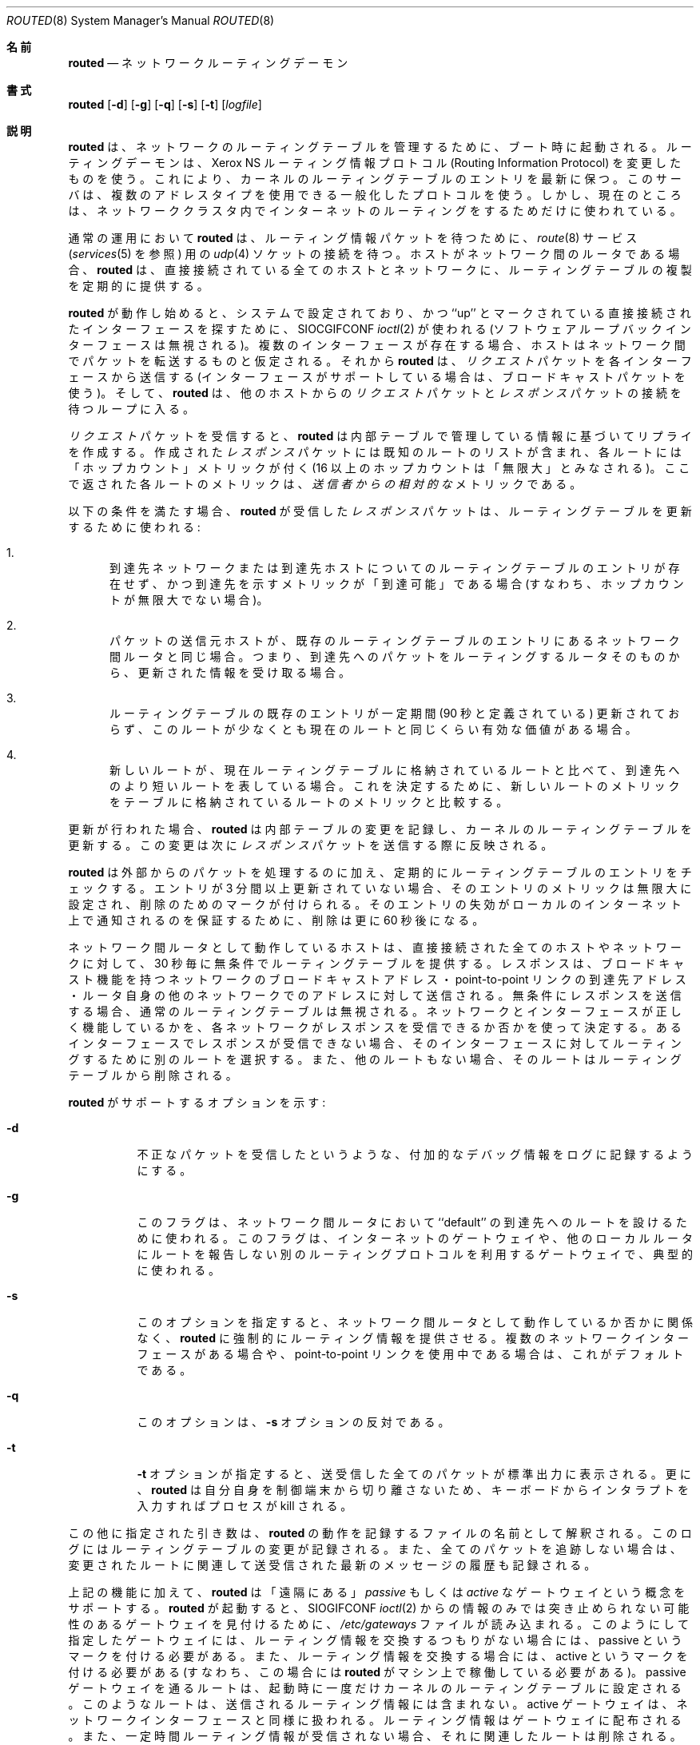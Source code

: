 .\" Copyright (c) 1983, 1991, 1993
.\"	The Regents of the University of California.  All rights reserved.
.\"
.\" Redistribution and use in source and binary forms, with or without
.\" modification, are permitted provided that the following conditions
.\" are met:
.\" 1. Redistributions of source code must retain the above copyright
.\"    notice, this list of conditions and the following disclaimer.
.\" 2. Redistributions in binary form must reproduce the above copyright
.\"    notice, this list of conditions and the following disclaimer in the
.\"    documentation and/or other materials provided with the distribution.
.\" 3. All advertising materials mentioning features or use of this software
.\"    must display the following acknowledgement:
.\"	This product includes software developed by the University of
.\"	California, Berkeley and its contributors.
.\" 4. Neither the name of the University nor the names of its contributors
.\"    may be used to endorse or promote products derived from this software
.\"    without specific prior written permission.
.\"
.\" THIS SOFTWARE IS PROVIDED BY THE REGENTS AND CONTRIBUTORS ``AS IS'' AND
.\" ANY EXPRESS OR IMPLIED WARRANTIES, INCLUDING, BUT NOT LIMITED TO, THE
.\" IMPLIED WARRANTIES OF MERCHANTABILITY AND FITNESS FOR A PARTICULAR PURPOSE
.\" ARE DISCLAIMED.  IN NO EVENT SHALL THE REGENTS OR CONTRIBUTORS BE LIABLE
.\" FOR ANY DIRECT, INDIRECT, INCIDENTAL, SPECIAL, EXEMPLARY, OR CONSEQUENTIAL
.\" DAMAGES (INCLUDING, BUT NOT LIMITED TO, PROCUREMENT OF SUBSTITUTE GOODS
.\" OR SERVICES; LOSS OF USE, DATA, OR PROFITS; OR BUSINESS INTERRUPTION)
.\" HOWEVER CAUSED AND ON ANY THEORY OF LIABILITY, WHETHER IN CONTRACT, STRICT
.\" LIABILITY, OR TORT (INCLUDING NEGLIGENCE OR OTHERWISE) ARISING IN ANY WAY
.\" OUT OF THE USE OF THIS SOFTWARE, EVEN IF ADVISED OF THE POSSIBILITY OF
.\" SUCH DAMAGE.
.\"
.\"     From: @(#)routed.8	6.6 (Berkeley) 3/16/91
.\"	From: @(#)routed.8	8.2 (Berkeley) 12/11/93
.\"	From: NetBSD: routed.8,v 1.6 1995/03/18 15:00:38 cgd Exp
.\"	$Id: routed.8,v 1.1.1.1 2000/10/19 08:22:16 ysato Exp $
.\"
.\" Japanese Version Copyright (c) 2001 Yuichi SATO
.\"         all rights reserved.
.\" Translated Sun Jan 14 21:05:08 JST 2001
.\"         by Yuichi SATO <sato@complex.eng.hokudai.ac.jp>
.\"
.\"WORD:	destination	到達先
.\"
.Dd December 11, 1993
.Dt ROUTED 8
.Os "Linux NetKit (0.17)"
.\"O .Sh NAME
.Sh 名前
.Nm routed
.\"O .Nd network routing daemon
.Nd ネットワークルーティングデーモン
.\"O .Sh SYNOPSIS
.Sh 書式
.Nm routed
.Op Fl d
.Op Fl g
.Op Fl q
.Op Fl s
.Op Fl t
.Op Ar logfile
.\"O .Sh DESCRIPTION
.Sh 説明
.\"O .Nm Routed
.\"O is invoked at boot time to manage the network routing tables.
.\"O The routing daemon uses a variant of the Xerox NS Routing
.\"O Information Protocol in maintaining up to date kernel routing
.\"O table entries.
.Nm routed
は、ネットワークのルーティングテーブルを管理するために、ブート時に起動される。
ルーティングデーモンは、
Xerox NS ルーティング情報プロトコル
(Routing Information Protocol) を変更したものを使う。
これにより、カーネルのルーティングテーブルのエントリを最新に保つ。
.\"O It used a generalized protocol capable of use with multiple
.\"O address types, but is currently used only for Internet routing
.\"O within a cluster of networks.
このサーバは、複数のアドレスタイプを使用できる一般化したプロトコルを使う。
しかし、現在のところは、ネットワーククラスタ内で
インターネットのルーティングをするためだけに使われている。
.Pp
.\"O In normal operation
.\"O .Nm routed
.\"O listens on the
.\"O .Xr udp 4
.\"O socket for the
.\"O .Xr route 8
.\"O service (see
.\"O .Xr services 5 )
.\"O for routing information packets.  If the host is an
.\"O internetwork router, it periodically supplies copies
.\"O of its routing tables to any directly connected hosts
.\"O and networks.
通常の運用において
.Nm routed
は、
ルーティング情報パケットを待つために、
.Xr route 8
サービス
.Ns ( Xr services 5
を参照)
用の
.Xr udp 4
ソケットの接続を待つ。
ホストがネットワーク間のルータである場合、
.Nm routed
は、直接接続されている全てのホストとネットワークに、
ルーティングテーブルの複製を定期的に提供する。
.Pp
.\"O When
.\"O .Nm routed
.\"O is started, it uses the
.\"O .Dv SIOCGIFCONF
.\"O .Xr ioctl 2
.\"O to find those
.\"O directly connected interfaces configured into the
.\"O system and marked ``up'' (the software loopback interface
.\"O is ignored).  If multiple interfaces
.\"O are present, it is assumed that the host will forward packets
.\"O between networks.
.Nm routed
が動作し始めると、
システムで設定されており、
かつ ``up'' とマークされている
直接接続されたインターフェースを探すために、
.Dv SIOCGIFCONF
.Xr ioctl 2
が使われる (ソフトウェアループバックインターフェースは無視される)。
複数のインターフェースが存在する場合、
ホストはネットワーク間でパケットを転送するものと仮定される。
.\"O .Nm Routed
.\"O then transmits a 
.\"O .Em request
.\"O packet on each interface (using a broadcast packet if
.\"O the interface supports it) and enters a loop, listening
.\"O for
.\"O .Em request
.\"O and
.\"O .Em response
.\"O packets from other hosts.
それから
.Nm routed
は、
.Em リクエスト
パケットを各インターフェースから送信する
(インターフェースがサポートしている場合は、ブロードキャストパケットを使う)。
そして、
.Nm routed
は、他のホストからの
.Em リクエスト
パケットと
.Em レスポンス
パケットの接続を待つループに入る。
.Pp
.\"O When a
.\"O .Em request
.\"O packet is received, 
.\"O .Nm routed
.\"O formulates a reply based on the information maintained in its
.\"O internal tables.  The
.\"O .Em response
.\"O packet generated contains a list of known routes, each marked
.\"O with a ``hop count'' metric (a count of 16, or greater, is
.\"O considered ``infinite'').  The metric associated with each
.\"O route returned provides a metric
.\"O .Em relative to the sender .
.Em リクエスト
パケットを受信すると、
.Nm routed
は内部テーブルで管理している情報に基づいてリプライを作成する。
作成された
.Em レスポンス
パケットには既知のルートのリストが含まれ、
各ルートには「ホップカウント」メトリックが付く
(16 以上のホップカウントは「無限大」とみなされる)。
ここで返された各ルートのメトリックは、
.Em 送信者からの相対的な
メトリックである。
.Pp
.\"O .Em Response
.\"O packets received by
.\"O .Nm routed
.\"O are used to update the routing tables if one of the following
.\"O conditions is satisfied:
以下の条件を満たす場合、
.Nm routed
が受信した
.Em レスポンス
パケットは、
ルーティングテーブルを更新するために使われる:
.Bl -enum
.It
.\"O No routing table entry exists for the destination network
.\"O or host, and the metric indicates the destination is ``reachable''
.\"O (i.e. the hop count is not infinite).
到達先ネットワークまたは到達先ホストについての
ルーティングテーブルのエントリが存在せず、
かつ到達先を示すメトリックが「到達可能」である場合
(すなわち、ホップカウントが無限大でない場合)。
.It
.\"O The source host of the packet is the same as the router in the
.\"O existing routing table entry.  That is, updated information is
.\"O being received from the very internetwork router through which
.\"O packets for the destination are being routed.
パケットの送信元ホストが、
既存のルーティングテーブルのエントリにあるネットワーク間ルータと同じ場合。
つまり、到達先へのパケットをルーティングする
ルータそのものから、更新された情報を受け取る場合。
.It
.\"O The existing entry in the routing table has not been updated for
.\"O some time (defined to be 90 seconds) and the route is at least
.\"O as cost effective as the current route.
ルーティングテーブルの既存のエントリが
一定期間 (90 秒と定義されている) 更新されておらず、
このルートが少なくとも現在のルートと同じくらい有効な価値がある場合。
.It
.\"O The new route describes a shorter route to the destination than
.\"O the one currently stored in the routing tables; the metric of
.\"O the new route is compared against the one stored in the table
.\"O to decide this.
新しいルートが、現在ルーティングテーブルに格納されているルートと比べて、
到達先へのより短いルートを表している場合。
これを決定するために、新しいルートのメトリックを
テーブルに格納されているルートのメトリックと比較する。
.El
.Pp
.\"O When an update is applied,
.\"O .Nm routed
.\"O records the change in its internal tables and updates the kernel
.\"O routing table.
.\"O The change is reflected in the next
.\"O .Em response
.\"O packet sent.
更新が行われた場合、
.Nm routed
は内部テーブルの変更を記録し、カーネルのルーティングテーブルを更新する。
この変更は次に
.Em レスポンス
パケットを送信する際に反映される。
.Pp
.\"O In addition to processing incoming packets,
.\"O .Nm routed
.\"O also periodically checks the routing table entries.
.\"O If an entry has not been updated for 3 minutes, the entry's metric
.\"O is set to infinity and marked for deletion.  Deletions are delayed
.\"O an additional 60 seconds to insure the invalidation is propagated
.\"O throughout the local internet.
.Nm routed
は外部からのパケットを処理するのに加え、
定期的にルーティングテーブルのエントリをチェックする。
エントリが 3 分間以上更新されていない場合、
そのエントリのメトリックは無限大に設定され、
削除のためのマークが付けられる。
そのエントリの失効が
ローカルのインターネット上で通知されるのを保証するために、
削除は更に 60 秒後になる。
.Pp
.\"O Hosts acting as internetwork routers gratuitously supply their
.\"O routing tables every 30 seconds to all directly connected hosts
.\"O and networks.
ネットワーク間ルータとして動作しているホストは、
直接接続された全てのホストやネットワークに対して、
30 秒毎に無条件でルーティングテーブルを提供する。
.\"O The response is sent to the broadcast address on nets capable of that function,
.\"O to the destination address on point-to-point links, and to the router's
.\"O own address on other networks.
.\"O The normal routing tables are bypassed when sending gratuitous responses.
レスポンスは、
ブロードキャスト機能を持つネットワークのブロードキャストアドレス・
point-to-point リンクの到達先アドレス・
ルータ自身の他のネットワークでのアドレス
に対して送信される。
無条件にレスポンスを送信する場合、
通常のルーティングテーブルは無視される。
.\"O The reception of responses on each network is used to determine that the
.\"O network and interface are functioning correctly.
.\"O If no response is received on an interface, another route may be chosen
.\"O to route around the interface, or the route may be dropped if no alternative
.\"O is available.
ネットワークとインターフェースが正しく機能しているかを、
各ネットワークがレスポンスを受信できるか否かを使って決定する。
あるインターフェースでレスポンスが受信できない場合、
そのインターフェースに対してルーティングするために別のルートを選択する。
また、他のルートもない場合、そのルートはルーティングテーブルから削除される。
.Pp
.\"O Options supported by
.\"O .Nm routed :
.Nm routed
がサポートするオプションを示す:
.Bl -tag -width Ds
.It Fl d
.\"O Enable additional debugging information to be logged,
.\"O such as bad packets received.
不正なパケットを受信したというような、
付加的なデバッグ情報をログに記録するようにする。
.It Fl g
.\"O This flag is used on internetwork routers to offer a route
.\"O to the ``default'' destination.
.\"O This is typically used on a gateway to the Internet,
.\"O or on a gateway that uses another routing protocol whose routes
.\"O are not reported to other local routers.
このフラグは、ネットワーク間ルータにおいて 
``default'' の到達先へのルートを設けるために使われる。
このフラグは、インターネットのゲートウェイや、
他のローカルルータにルートを報告しない
別のルーティングプロトコルを利用するゲートウェイで、
典型的に使われる。
.It Fl s
.\"O Supplying this
.\"O option forces 
.\"O .Nm routed
.\"O to supply routing information whether it is acting as an internetwork
.\"O router or not.
.\"O This is the default if multiple network interfaces are present,
.\"O or if a point-to-point link is in use.
このオプションを指定すると、
ネットワーク間ルータとして動作しているか否かに関係なく、
.Nm routed
に強制的にルーティング情報を提供させる。
複数のネットワークインターフェースがある場合や、
point-to-point リンクを使用中である場合は、これがデフォルトである。
.It Fl q
.\"O This
.\"O is the opposite of the
.\"O .Fl s
.\"O option.
このオプションは、
.Fl s
オプションの反対である。
.It Fl t
.\"O If the
.\"O .Fl t
.\"O option is specified, all packets sent or received are
.\"O printed on the standard output.  In addition,
.\"O .Nm routed
.\"O will not divorce itself from the controlling terminal
.\"O so that interrupts from the keyboard will kill the process.
.Fl t
オプションが指定すると、
送受信した全てのパケットが標準出力に表示される。
更に、
.Nm routed
は自分自身を制御端末から切り離さないため、
キーボードからインタラプトを入力すればプロセスが kill される。
.El
.Pp
.\"O Any other argument supplied is interpreted as the name
.\"O of file in which 
.\"O .Nm routed Ns \'s
.\"O actions should be logged.  This log contains information
.\"O about any changes to the routing tables and, if not tracing all packets,
.\"O a history of recent messages sent and received which are related to
.\"O the changed route.
この他に指定された引き数は、
.Nm routed
の動作を記録するファイルの名前として解釈される。
このログにはルーティングテーブルの変更が記録される。
また、全てのパケットを追跡しない場合は、
変更されたルートに関連して送受信された最新のメッセージの履歴も記録される。
.Pp
.\"O In addition to the facilities described above, 
.\"O .Nm routed
.\"O supports the notion of ``distant''
.\"O .Em passive
.\"O and 
.\"O .Em active
.\"O gateways.  When 
.\"O .Nm routed
.\"O is started up, it reads the file
.\"O .Pa /etc/gateways
.\"O to find gateways which may not be located using
.\"O only information from the
.\"O .Dv SIOGIFCONF
.\"O .Xr ioctl 2 .
上記の機能に加えて、
.Nm routed
は「遠隔にある」
.Em passive
もしくは
.Em active
なゲートウェイという概念をサポートする。
.Nm routed
が起動すると、
.Dv SIOGIFCONF
.Xr ioctl 2
からの情報のみでは突き止められない可能性のあるゲートウェイを見付けるために、
.Pa /etc/gateways
ファイルが読み込まれる。
.\"O Gateways specified in this manner should be marked passive
.\"O if they are not expected to exchange routing information,
.\"O while gateways marked active
.\"O should be willing to exchange routing information (i.e.
.\"O they should have a
.\"O .Nm routed
.\"O process running on the machine).
このようにして指定したゲートウェイには、
ルーティング情報を交換するつもりがない場合には、
passive というマークを付ける必要がある。
また、ルーティング情報を交換する場合には、
active というマークを付ける必要がある
(すなわち、この場合には
.Nm routed
がマシン上で稼働している必要がある)。
.\"O Routes through passive gateways are installed in the
.\"O kernel's routing tables once upon startup.
.\"O Such routes are not included in
.\"O any routing information transmitted.
passive ゲートウェイを通るルートは、
起動時に一度だけカーネルのルーティングテーブルに設定される。
このようなルートは、送信されるルーティング情報には含まれない。
.\"O Active gateways are treated equally to network
.\"O interfaces.  Routing information is distributed
.\"O to the gateway and if no routing information is
.\"O received for a period of time, the associated
.\"O route is deleted.
active ゲートウェイは、ネットワークインターフェースと同様に扱われる。
ルーティング情報はゲートウェイに配布される。
また、一定時間ルーティング情報が受信されない場合、
それに関連したルートは削除される。
.\"O Gateways marked
.\"O .Em external
.\"O are also passive, but are not placed in the kernel
.\"O routing table nor are they included in routing updates.
.Em external
とマークされたゲートウェイも passive であるが、
カーネルのルーティングテーブルに載ることもなく、
ルーティングの更新時にもその情報が含められることはない。
.\"O The function of external entries is to inform
.\"O .Nm routed
.\"O that another routing process
.\"O will install such a route, and that alternate routes to that destination
.\"O should not be installed.
external エントリの機能は、
.Nm routed
に対して、
「別のルーティングプロセスがそのようなルートを追加する可能性があり、
その到達先に対して他のルートを設定すべきでない」
と知らせることである。
.\"O Such entries are only required when both routers may learn of routes
.\"O to the same destination.
external エントリは、
2 つのルータが同じ到達先へのルートを覚えてもよい場合にのみ、必要である。
.Pp
.\"O The 
.\"O .Pa /etc/gateways
.\"O is comprised of a series of lines, each in
.\"O the following format:
.Pa /etc/gateways
は、以下のフォーマットの行で構成される:
.Bd -ragged
.Pf < Cm net No \&|
.Cm host Ns >
.Ar name1
.Cm gateway
.Ar name2
.Cm metric
.Ar value
.Pf < Cm passive No \&|
.Cm active No \&|
.Cm external Ns >
.Ed
.Pp
.\"O The 
.\"O .Cm net
.\"O or
.\"O .Cm host
.\"O keyword indicates if the route is to a network or specific host.
キーワード
.Cm net
と
.Cm host
はそれぞれ、ルートがネットワークに付いてのルートなのか、
特定のホストについてのルートなのかを示す。
.Pp
.\"O .Ar Name1
.\"O is the name of the destination network or host.  This may be a
.\"O symbolic name located in
.\"O .Pa /etc/networks
.\"O or
.\"O .Pa /etc/hosts
.\"O (or, if started after
.\"O .Xr named 8 ,
.\"O known to the name server), 
.\"O or an Internet address specified in ``dot'' notation; see
.\"O .Xr inet 3 .
.Ar name1
は、到達先ネットワークまたはホストの名前である。
この名前は、
.Pa /etc/networks
または
.Pa /etc/hosts
にあるシンボル名でもよい
(また、
.Nm routed
が
.Xr named 8
の後に起動される場合は、
ネームサーバがこの名前を知っていなければならない)。
また、
「ドット」表記で指定したインターネットアドレスでもよい。
.Xr inet 3
を参照すること。
.Pp
.\"O .Ar Name2
.\"O is the name or address of the gateway to which messages should
.\"O be forwarded.
.Ar name2
は、メッセージがフォワードされるべきゲートウェイの名前またはアドレスである。
.Pp
.\"O .Ar Value
.\"O is a metric indicating the hop count to the destination host
.\"O or network.
.Ar value
は、到達先ホストまたはネットワークへのホップカウントを表すメトリックである。
.Pp
.\"O One of the keywords
.\"O .Cm passive ,
.\"O .Cm active
.\"O or
.\"O .Cm external
.\"O indicates if the gateway should be treated as 
.\"O .Em passive
.\"O or
.\"O .Em active
.\"O (as described above),
.\"O or whether the gateway is
.\"O .Em external
.\"O to the scope of the
.\"O .Nm routed
.\"O protocol.
キーワード
.Cm passive ,
.Cm active ,
.Cm external
の 1 つを使って、
ゲートウェイが
.Em passive
または
.Em active
として (上記のように) 扱われる必要があるか、
あるいはゲートウェイが
.Nm routed
プロトコルのスコープで
.Em external
であるのかを示す。
.Pp
.\"O Internetwork routers that are directly attached to the Arpanet or Milnet
.\"O should use the Exterior Gateway Protocol
.\"O .Pq Tn EGP
.\"O to gather routing information
.\"O rather then using a static routing table of passive gateways.
.\"O .Tn EGP
.\"O is required in order to provide routes for local networks to the rest
.\"O of the Internet system.
Arpanet や Milnet に直接接続されたネットワーク間ルータは、
ルーティング情報を集めるために
.Pq Tn EGP
を使うべきである。
さもなければ、passive ゲートウェイの静的ルーティングテーブルを使うことになる。
.Tn EGP
は、ローカルネットワークに対して
他のインターネットシステムへのルートを提供するために必要である。
.\"O .Sh FILES
.Sh ファイル
.Bl -tag -width /etc/gateways -compact
.It Pa /etc/gateways
.\"O for distant gateways
遠隔ゲートウェイについての情報を記述するファイル
.El
.\"O .Sh SEE ALSO
.Sh 関連項目
.Xr udp 7 ,
.Xr icmp 7 
.Rs
.%T Internet Transport Protocols
.%R XSIS 028112
.%Q Xerox System Integration Standard
.Re
.\"O .Sh BUGS
.Sh バグ
.\"O .Nm routed
.\"O is of dubious value. Consider using 
.\"O .Xr gated 8
.\"O or
.\"O .Xr zebra 8 .
.Nm routed
は (動作などが) 疑わしい。
.Xr gated 8
または
.Xr zebra 8
の使用を考慮に入れること。
.Pp
.\"O The kernel's routing tables may not correspond to those of
.\"O .Nm routed
.\"O when redirects change or add routes.
.\"O .Nm Routed
.\"O should note any redirects received by reading
.\"O the
.\"O .Tn ICMP
.\"O packets received via a raw socket.
リダイレクトによりルートが変更または追加された場合、
カーネルのルーティングテーブルと
.Nm routed
のルーティングテーブルが対応しない可能性がある。
.Nm routed
は、
raw ソケット経由で受信した
.Tn ICMP
パケットを読み込むことにより、
受信したリダイレクトを注目すべきである。
.Pp
.\"O .Nm Routed
.\"O should incorporate other routing protocols.
.\"O Using separate processes for each requires configuration options
.\"O to avoid redundant or competing routes.
.Nm routed
は他のルーティングプロトコルも組み込むべきである。
各プロトコルに対して別々のプロセスを使うには、
余計なルートや競合するルートを排除するために、設定オプションが必要である。
.Pp
.\"O .Nm Routed
.\"O should listen to intelligent interfaces, such as an
.\"O .Tn IMP ,
.\"O to gather more information.
.\"O It does not always detect unidirectional failures in network interfaces
.\"O (e.g., when the output side fails).
.Nm routed
は、より多くの情報を集めるために、
.Tn IMP
のようなインテリジェントなインタフェースで接続を待つべきである。
.Nm routed
は、(例えば、出力側の失敗といった)
ネットワークインターフェースの
一方向の失敗を、常に検出できるとは限らない。
.\"O .Sh HISTORY
.Sh 履歴
.\"O The
.\"O .Nm
.\"O command appeared in
.\"O .Bx 4.2 .
.Nm
コマンドは
.Bx 4.2
で登場した。
.Sh 翻訳者謝辞
この man ページの翻訳にあたり、
FreeBSD jpman project <http://www.jp.freebsd.org/man-jp/>
による翻訳を参考にさせていただいた。
